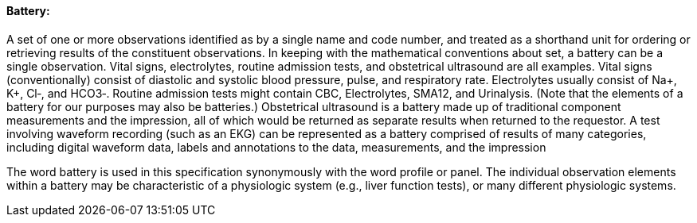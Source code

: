 ==== Battery:
[v291_section="7.2.3.3"]

A set of one or more observations identified as by a single name and code number, and treated as a shorthand unit for ordering or retrieving results of the constituent observations. In keeping with the mathematical conventions about set, a battery can be a single observation. Vital signs, electrolytes, routine admission tests, and obstetrical ultrasound are all examples. Vital signs (conventionally) consist of diastolic and systolic blood pressure, pulse, and respiratory rate. Electrolytes usually consist of Na+, K+, Cl‑, and HCO3‑. Routine admission tests might contain CBC, Electrolytes, SMA12, and Urinalysis. (Note that the elements of a battery for our purposes may also be batteries.) Obstetrical ultrasound is a battery made up of traditional component measurements and the impression, all of which would be returned as separate results when returned to the requestor. A test involving waveform recording (such as an EKG) can be represented as a battery comprised of results of many categories, including digital waveform data, labels and annotations to the data, measurements, and the impression

The word battery is used in this specification synonymously with the word profile or panel. The individual observation elements within a battery may be characteristic of a physiologic system (e.g., liver function tests), or many different physiologic systems.


